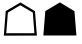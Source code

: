 SplineFontDB: 3.2
FontName: lishogi.shogi
FullName: lishogi.shogi
FamilyName: lishogi.shogi
Weight: Book
Copyright: 
Version: 1.0
ItalicAngle: 0
UnderlinePosition: 0
UnderlineWidth: 0
Ascent: 480
Descent: 32
InvalidEm: 0
sfntRevision: 0x00010000
LayerCount: 2
Layer: 0 1 "Zur+APwA-ck" 1
Layer: 1 1 "Zeichen" 0
XUID: [1021 456 2137950714 8673176]
StyleMap: 0x0040
FSType: 8
OS2Version: 3
OS2_WeightWidthSlopeOnly: 0
OS2_UseTypoMetrics: 0
CreationTime: 1554434404
ModificationTime: 1609258396
PfmFamily: 17
TTFWeight: 400
TTFWidth: 5
LineGap: 46
VLineGap: 0
Panose: 2 0 5 9 0 0 0 0 0 0
OS2TypoAscent: 480
OS2TypoAOffset: 0
OS2TypoDescent: -32
OS2TypoDOffset: 0
OS2TypoLinegap: 46
OS2WinAscent: 512
OS2WinAOffset: 0
OS2WinDescent: 0
OS2WinDOffset: 0
HheadAscent: 512
HheadAOffset: 0
HheadDescent: 0
HheadDOffset: 0
OS2SubXSize: 332
OS2SubYSize: 358
OS2SubXOff: 0
OS2SubYOff: 71
OS2SupXSize: 332
OS2SupYSize: 358
OS2SupXOff: 0
OS2SupYOff: 245
OS2StrikeYSize: 25
OS2StrikeYPos: 132
OS2CapHeight: 475
OS2XHeight: 475
OS2Vendor: 'PfEd'
OS2CodePages: 00000001.00000000
OS2UnicodeRanges: 00000001.10000000.00000000.00000000
MarkAttachClasses: 1
DEI: 91125
ShortTable: maxp 16
  1
  0
  117
  381
  14
  0
  0
  2
  0
  1
  1
  0
  64
  0
  0
  0
EndShort
LangName: 1033 "" "" "Regular" "" "" "Version 1.0"
GaspTable: 1 65535 2 0
Encoding: Custom
UnicodeInterp: none
NameList: AGL For New Fonts
DisplaySize: -48
AntiAlias: 1
FitToEm: 0
WinInfo: 0 27 9
BeginPrivate: 0
EndPrivate
Grid
-512 468.027770996 m 0
 1024 468.027770996 l 1024
EndSplineSet
BeginChars: 31 2

StartChar: uni2617
Encoding: 28 9751 0
GlifName: atom
Width: 512
GlyphClass: 2
Flags: WO
LayerCount: 2
Fore
SplineSet
256 468.02734375 m 1,0,-1
 441.28515625 356.344726562 l 1,1,-1
 466.0078125 46.873046875 l 1,2,-1
 466.861328125 46.0205078125 l 1,3,-1
 466.0078125 45.16796875 l 1,4,-1
 334.087890625 45.16796875 l 0,5,-1
 44.28515625 45.16796875 l 1,6,-1
 42.580078125 46.873046875 l 1,7,-1
 68.15625 357.197265625 l 2,8,9
 249.462890625 466.322265625 249.462890625 466.322265625 255.146484375 468.02734375 c 2,10,-1
 256 468.02734375 l 1,0,-1
EndSplineSet
EndChar

StartChar: uni2616
Encoding: 30 9750 1
GlifName: antichess
Width: 512
GlyphClass: 2
Flags: W
LayerCount: 2
Fore
SplineSet
262 468.02734375 m 5,0,-1
 448.13671875 356.344726562 l 5,1,-1
 472.0078125 43.7470703125 l 5,2,-1
 49.43359375 42.89453125 l 5,3,-1
 72.736328125 357.197265625 l 5,4,-1
 262 468.02734375 l 5,0,-1
101.154296875 337.588867188 m 5,5,-1
 79.83984375 73.5859375 l 5,6,-1
 439.896484375 73.5859375 l 5,7,-1
 419.71875 337.588867188 l 5,8,-1
 260.294921875 431.65234375 l 5,9,-1
 101.154296875 337.588867188 l 5,5,-1
EndSplineSet
EndChar
EndChars
EndSplineFont
